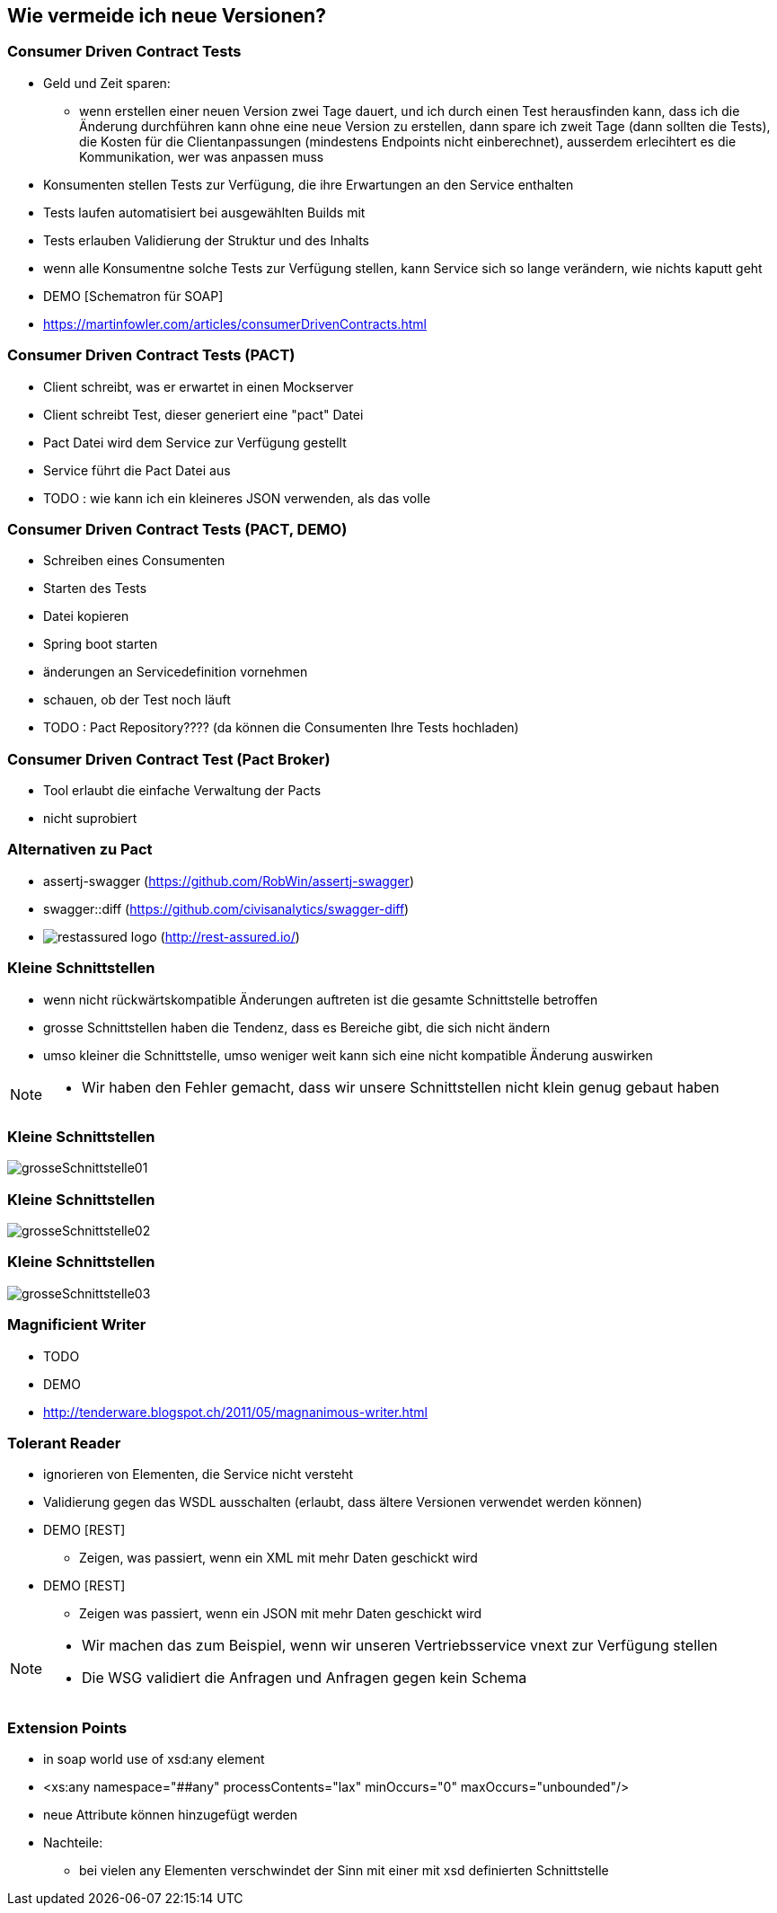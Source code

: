 == Wie vermeide ich neue Versionen?

=== Consumer Driven Contract Tests

[%step]
* Geld und Zeit sparen:
** wenn erstellen einer neuen Version zwei Tage dauert, und ich durch einen Test herausfinden kann, dass ich die Änderung durchführen kann ohne eine neue Version zu erstellen, dann spare ich zweit Tage (dann sollten die Tests), die Kosten für die Clientanpassungen (mindestens Endpoints nicht einberechnet), ausserdem erlecihtert es die Kommunikation, wer was anpassen muss
* Konsumenten stellen Tests zur Verfügung, die ihre Erwartungen an den Service enthalten
* Tests laufen automatisiert bei ausgewählten Builds mit
* Tests erlauben Validierung der Struktur und des Inhalts
* wenn alle Konsumentne solche Tests zur Verfügung stellen, kann Service sich so lange verändern, wie nichts kaputt geht

* DEMO [Schematron für SOAP]
* https://martinfowler.com/articles/consumerDrivenContracts.html

=== Consumer Driven Contract Tests (PACT)

* Client schreibt, was er erwartet in einen Mockserver
* Client schreibt Test, dieser generiert eine "pact" Datei
* Pact Datei wird dem Service zur Verfügung gestellt
* Service führt die Pact Datei aus
* TODO : wie kann ich ein kleineres JSON verwenden, als das volle

=== Consumer Driven Contract Tests (PACT, DEMO)

* Schreiben eines Consumenten
* Starten des Tests
* Datei kopieren
* Spring boot starten
* änderungen an Servicedefinition vornehmen
* schauen, ob der Test noch läuft
* TODO : Pact Repository???? (da können die Consumenten Ihre Tests hochladen)

=== Consumer Driven Contract Test (Pact Broker)

* Tool erlaubt die einfache Verwaltung der Pacts
* nicht suprobiert

=== Alternativen zu Pact

* assertj-swagger (https://github.com/RobWin/assertj-swagger)
* swagger::diff (https://github.com/civisanalytics/swagger-diff)
* image:restassured_logo.png[] (http://rest-assured.io/)

=== Kleine Schnittstellen

[%step]
* wenn nicht rückwärtskompatible Änderungen auftreten ist die gesamte Schnittstelle betroffen
* grosse Schnittstellen haben die Tendenz, dass es Bereiche gibt, die sich nicht ändern
* umso kleiner die Schnittstelle, umso weniger weit kann sich eine nicht kompatible Änderung auswirken

[NOTE.speaker]
--
* Wir haben den Fehler gemacht, dass wir unsere Schnittstellen nicht klein genug gebaut haben
--

=== Kleine Schnittstellen

image:grosseSchnittstelle01.png[]

=== Kleine Schnittstellen

image:grosseSchnittstelle02.png[]

=== Kleine Schnittstellen

image:grosseSchnittstelle03.png[]

=== Magnificient Writer

* TODO
* DEMO
* http://tenderware.blogspot.ch/2011/05/magnanimous-writer.html

=== Tolerant Reader

[%step]
* ignorieren von Elementen, die Service nicht versteht
* Validierung gegen das WSDL ausschalten (erlaubt, dass ältere Versionen verwendet werden können)

* DEMO [REST]
** Zeigen, was passiert, wenn ein XML mit mehr Daten geschickt wird

* DEMO [REST]
** Zeigen was passiert, wenn ein JSON mit mehr Daten geschickt wird

[NOTE.speaker]
--
* Wir machen das zum Beispiel, wenn wir unseren Vertriebsservice vnext zur Verfügung stellen
* Die WSG validiert die Anfragen und Anfragen gegen kein Schema
--

=== Extension Points

* in soap world use of xsd:any element
* <xs:any namespace="##any"
                             processContents="lax"
                             minOccurs="0"
                             maxOccurs="unbounded"/>
* neue Attribute können hinzugefügt werden
* Nachteile:
** bei vielen any Elementen verschwindet der Sinn mit einer mit xsd definierten Schnittstelle